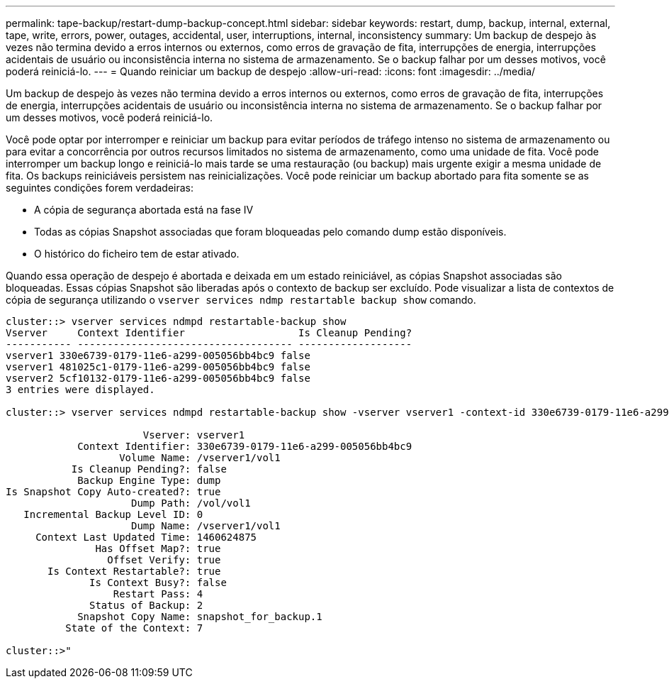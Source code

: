 ---
permalink: tape-backup/restart-dump-backup-concept.html 
sidebar: sidebar 
keywords: restart, dump, backup, internal, external, tape, write, errors, power, outages, accidental, user, interruptions, internal, inconsistency 
summary: Um backup de despejo às vezes não termina devido a erros internos ou externos, como erros de gravação de fita, interrupções de energia, interrupções acidentais de usuário ou inconsistência interna no sistema de armazenamento. Se o backup falhar por um desses motivos, você poderá reiniciá-lo. 
---
= Quando reiniciar um backup de despejo
:allow-uri-read: 
:icons: font
:imagesdir: ../media/


[role="lead"]
Um backup de despejo às vezes não termina devido a erros internos ou externos, como erros de gravação de fita, interrupções de energia, interrupções acidentais de usuário ou inconsistência interna no sistema de armazenamento. Se o backup falhar por um desses motivos, você poderá reiniciá-lo.

Você pode optar por interromper e reiniciar um backup para evitar períodos de tráfego intenso no sistema de armazenamento ou para evitar a concorrência por outros recursos limitados no sistema de armazenamento, como uma unidade de fita. Você pode interromper um backup longo e reiniciá-lo mais tarde se uma restauração (ou backup) mais urgente exigir a mesma unidade de fita. Os backups reiniciáveis persistem nas reinicializações. Você pode reiniciar um backup abortado para fita somente se as seguintes condições forem verdadeiras:

* A cópia de segurança abortada está na fase IV
* Todas as cópias Snapshot associadas que foram bloqueadas pelo comando dump estão disponíveis.
* O histórico do ficheiro tem de estar ativado.


Quando essa operação de despejo é abortada e deixada em um estado reiniciável, as cópias Snapshot associadas são bloqueadas. Essas cópias Snapshot são liberadas após o contexto de backup ser excluído. Pode visualizar a lista de contextos de cópia de segurança utilizando o `vserver services ndmp restartable backup show` comando.

[listing]
----
cluster::> vserver services ndmpd restartable-backup show
Vserver     Context Identifier                   Is Cleanup Pending?
----------- ------------------------------------ -------------------
vserver1 330e6739-0179-11e6-a299-005056bb4bc9 false
vserver1 481025c1-0179-11e6-a299-005056bb4bc9 false
vserver2 5cf10132-0179-11e6-a299-005056bb4bc9 false
3 entries were displayed.

cluster::> vserver services ndmpd restartable-backup show -vserver vserver1 -context-id 330e6739-0179-11e6-a299-005056bb4bc9

                       Vserver: vserver1
            Context Identifier: 330e6739-0179-11e6-a299-005056bb4bc9
                   Volume Name: /vserver1/vol1
           Is Cleanup Pending?: false
            Backup Engine Type: dump
Is Snapshot Copy Auto-created?: true
                     Dump Path: /vol/vol1
   Incremental Backup Level ID: 0
                     Dump Name: /vserver1/vol1
     Context Last Updated Time: 1460624875
               Has Offset Map?: true
                 Offset Verify: true
       Is Context Restartable?: true
              Is Context Busy?: false
                  Restart Pass: 4
              Status of Backup: 2
            Snapshot Copy Name: snapshot_for_backup.1
          State of the Context: 7

cluster::>"
----